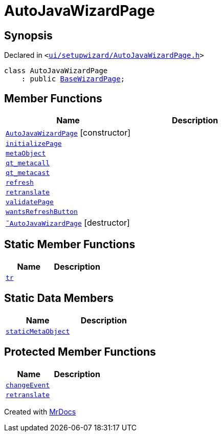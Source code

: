 [#AutoJavaWizardPage]
= AutoJavaWizardPage
:relfileprefix: 
:mrdocs:


== Synopsis

Declared in `&lt;https://github.com/PrismLauncher/PrismLauncher/blob/develop/launcher/ui/setupwizard/AutoJavaWizardPage.h#L9[ui&sol;setupwizard&sol;AutoJavaWizardPage&period;h]&gt;`

[source,cpp,subs="verbatim,replacements,macros,-callouts"]
----
class AutoJavaWizardPage
    : public xref:BaseWizardPage.adoc[BaseWizardPage];
----

== Member Functions
[cols=2]
|===
| Name | Description 

| xref:AutoJavaWizardPage/2constructor.adoc[`AutoJavaWizardPage`]         [.small]#[constructor]#
| 

| xref:AutoJavaWizardPage/initializePage.adoc[`initializePage`] 
| 

| xref:AutoJavaWizardPage/metaObject.adoc[`metaObject`] 
| 

| xref:AutoJavaWizardPage/qt_metacall.adoc[`qt&lowbar;metacall`] 
| 

| xref:AutoJavaWizardPage/qt_metacast.adoc[`qt&lowbar;metacast`] 
| 

| xref:BaseWizardPage/refresh.adoc[`refresh`] 
| 

| xref:AutoJavaWizardPage/retranslate.adoc[`retranslate`] 
| 

| xref:AutoJavaWizardPage/validatePage.adoc[`validatePage`] 
| 

| xref:BaseWizardPage/wantsRefreshButton.adoc[`wantsRefreshButton`] 
| 

| xref:AutoJavaWizardPage/2destructor.adoc[`&tilde;AutoJavaWizardPage`] [.small]#[destructor]#
| 

|===
== Static Member Functions
[cols=2]
|===
| Name | Description 

| xref:AutoJavaWizardPage/tr.adoc[`tr`] 
| 

|===
== Static Data Members
[cols=2]
|===
| Name | Description 

| xref:AutoJavaWizardPage/staticMetaObject.adoc[`staticMetaObject`] 
| 

|===

== Protected Member Functions
[cols=2]
|===
| Name | Description 

| xref:BaseWizardPage/changeEvent.adoc[`changeEvent`] 
| 

| xref:BaseWizardPage/retranslate.adoc[`retranslate`] 
| 

|===




[.small]#Created with https://www.mrdocs.com[MrDocs]#
